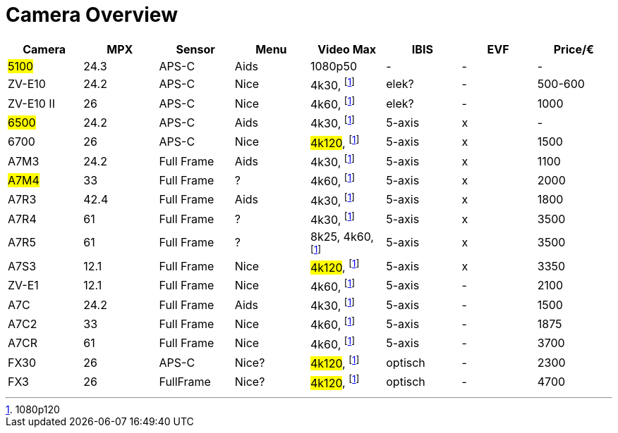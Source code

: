 = Camera Overview


|===
| Camera | MPX | Sensor | Menu | Video Max | IBIS | EVF | Price/€

| ##5100##
| 24.3
| APS-C
| Aids
| 1080p50
| -
| -
| -

| ZV-E10
| 24.2
| APS-C
| Nice
| 4k30, footnote:1080p[1080p120]
| elek?
| -
| 500-600

| ZV-E10 II
| 26
| APS-C
| Nice
| 4k60, footnote:1080p[]
| elek?
| -
| 1000

| ##6500##
| 24.2
| APS-C
| Aids
| 4k30, footnote:1080p[]
| 5-axis
| x
| -

| 6700
| 26
| APS-C
| Nice
| ##4k120##, footnote:1080p[]
| 5-axis
| x
| 1500

| A7M3
| 24.2
| Full Frame
| Aids
| 4k30, footnote:1080p[]
| 5-axis
| x
| 1100

| ##A7M4##
| 33
| Full Frame
| ?
| 4k60, footnote:1080p[]
| 5-axis
| x
| 2000

| A7R3
| 42.4
| Full Frame
| Aids
| 4k30, footnote:1080p[]
| 5-axis
| x
| 1800

| A7R4
| 61
| Full Frame
| ?
| 4k30, footnote:1080p[]
| 5-axis
| x
| 3500

| A7R5
| 61
| Full Frame
| ?
| 8k25, 4k60, footnote:1080p[]
| 5-axis
| x
| 3500

| A7S3
| 12.1
| Full Frame
| Nice
| ##4k120##, footnote:1080p[]
| 5-axis
| x
| 3350

| ZV-E1
| 12.1
| Full Frame
| Nice
| 4k60, footnote:1080p[]
| 5-axis
| -
| 2100

| A7C
| 24.2
| Full Frame
| Aids
| 4k30, footnote:1080p[]
| 5-axis
| -
| 1500

| A7C2
| 33
| Full Frame
| Nice
| 4k60, footnote:1080p[]
| 5-axis
| -
| 1875

| A7CR
| 61
| Full Frame
| Nice
| 4k60, footnote:1080p[]
| 5-axis
| -
| 3700

| FX30
| 26
| APS-C
| Nice?
| ##4k120##, footnote:1080p[]
| optisch
| -
| 2300

| FX3
| 26
| FullFrame
| Nice?
| ##4k120##, footnote:1080p[]
| optisch
| -
| 4700

|===
